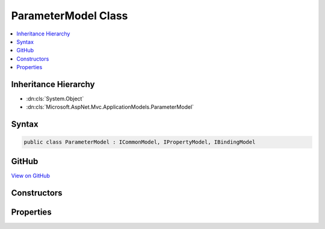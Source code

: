 

ParameterModel Class
====================



.. contents:: 
   :local:







Inheritance Hierarchy
---------------------


* :dn:cls:`System.Object`
* :dn:cls:`Microsoft.AspNet.Mvc.ApplicationModels.ParameterModel`








Syntax
------

.. code-block:: csharp

   public class ParameterModel : ICommonModel, IPropertyModel, IBindingModel





GitHub
------

`View on GitHub <https://github.com/aspnet/apidocs/blob/master/aspnet/mvc/src/Microsoft.AspNet.Mvc.Core/ApplicationModels/ParameterModel.cs>`_





.. dn:class:: Microsoft.AspNet.Mvc.ApplicationModels.ParameterModel

Constructors
------------

.. dn:class:: Microsoft.AspNet.Mvc.ApplicationModels.ParameterModel
    :noindex:
    :hidden:

    
    .. dn:constructor:: Microsoft.AspNet.Mvc.ApplicationModels.ParameterModel.ParameterModel(Microsoft.AspNet.Mvc.ApplicationModels.ParameterModel)
    
        
        
        
        :type other: Microsoft.AspNet.Mvc.ApplicationModels.ParameterModel
    
        
        .. code-block:: csharp
    
           public ParameterModel(ParameterModel other)
    
    .. dn:constructor:: Microsoft.AspNet.Mvc.ApplicationModels.ParameterModel.ParameterModel(System.Reflection.ParameterInfo, System.Collections.Generic.IReadOnlyList<System.Object>)
    
        
        
        
        :type parameterInfo: System.Reflection.ParameterInfo
        
        
        :type attributes: System.Collections.Generic.IReadOnlyList{System.Object}
    
        
        .. code-block:: csharp
    
           public ParameterModel(ParameterInfo parameterInfo, IReadOnlyList<object> attributes)
    

Properties
----------

.. dn:class:: Microsoft.AspNet.Mvc.ApplicationModels.ParameterModel
    :noindex:
    :hidden:

    
    .. dn:property:: Microsoft.AspNet.Mvc.ApplicationModels.ParameterModel.Action
    
        
        :rtype: Microsoft.AspNet.Mvc.ApplicationModels.ActionModel
    
        
        .. code-block:: csharp
    
           public ActionModel Action { get; set; }
    
    .. dn:property:: Microsoft.AspNet.Mvc.ApplicationModels.ParameterModel.Attributes
    
        
        :rtype: System.Collections.Generic.IReadOnlyList{System.Object}
    
        
        .. code-block:: csharp
    
           public IReadOnlyList<object> Attributes { get; }
    
    .. dn:property:: Microsoft.AspNet.Mvc.ApplicationModels.ParameterModel.BindingInfo
    
        
        :rtype: Microsoft.AspNet.Mvc.ModelBinding.BindingInfo
    
        
        .. code-block:: csharp
    
           public BindingInfo BindingInfo { get; set; }
    
    .. dn:property:: Microsoft.AspNet.Mvc.ApplicationModels.ParameterModel.Microsoft.AspNet.Mvc.ApplicationModels.ICommonModel.MemberInfo
    
        
        :rtype: System.Reflection.MemberInfo
    
        
        .. code-block:: csharp
    
           MemberInfo ICommonModel.MemberInfo { get; }
    
    .. dn:property:: Microsoft.AspNet.Mvc.ApplicationModels.ParameterModel.Microsoft.AspNet.Mvc.ApplicationModels.ICommonModel.Name
    
        
        :rtype: System.String
    
        
        .. code-block:: csharp
    
           string ICommonModel.Name { get; }
    
    .. dn:property:: Microsoft.AspNet.Mvc.ApplicationModels.ParameterModel.ParameterInfo
    
        
        :rtype: System.Reflection.ParameterInfo
    
        
        .. code-block:: csharp
    
           public ParameterInfo ParameterInfo { get; }
    
    .. dn:property:: Microsoft.AspNet.Mvc.ApplicationModels.ParameterModel.ParameterName
    
        
        :rtype: System.String
    
        
        .. code-block:: csharp
    
           public string ParameterName { get; set; }
    
    .. dn:property:: Microsoft.AspNet.Mvc.ApplicationModels.ParameterModel.Properties
    
        
        :rtype: System.Collections.Generic.IDictionary{System.Object,System.Object}
    
        
        .. code-block:: csharp
    
           public IDictionary<object, object> Properties { get; }
    

